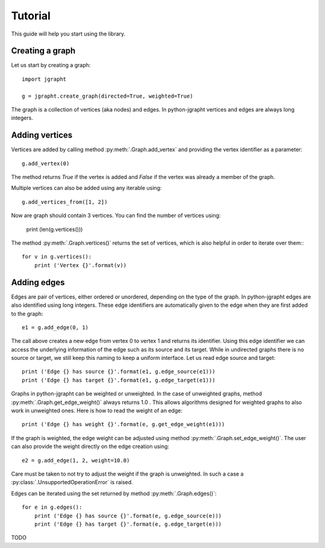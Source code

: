 .. _tutorial:

Tutorial
========

This guide will help you start using the library.

Creating a graph
----------------

Let us start by creating a graph::

  import jgrapht

  g = jgrapht.create_graph(directed=True, weighted=True)

The graph is a collection of vertices (aka nodes) and edges. In python-jgrapht vertices and
edges are always long integers.

Adding vertices
---------------

Vertices are added by calling method :py:meth:`.Graph.add_vertex` and providing the vertex
identifier as a parameter::

  g.add_vertex(0)

The method returns `True` if the vertex is added and `False` if the 
vertex was already a member of the graph. 

Multiple vertices can also be added using any iterable using::

  g.add_vertices_from([1, 2])

Now are graph should contain 3 vertices. You can find the number of vertices using:

  print (len(g.vertices()))

The method :py:meth:`.Graph.vertices()` returns the set of vertices, which is also 
helpful in order to iterate over them:::

  for v in g.vertices(): 
      print ('Vertex {}'.format(v))

Adding edges
------------

Edges are pair of vertices, either ordered or unordered, depending on the type of the graph. 
In python-jgrapht edges are also identified using long integers. These edge identifiers are 
automatically given to the edge when they are first added to the graph::

  e1 = g.add_edge(0, 1)

The call above creates a new edge from vertex 0 to vertex 1 and returns its identifier. Using this 
edge identifier we can access the underlying information of the edge such as its source and its target.
While in undirected graphs there is no source or target, we still keep this naming 
to keep a uniform interface. Let us read edge source and target::

  print ('Edge {} has source {}'.format(e1, g.edge_source(e1)))
  print ('Edge {} has target {}'.format(e1, g.edge_target(e1)))

Graphs in python-jgrapht can be weighted or unweighted. In the case of unweighted graphs, method 
:py:meth:`.Graph.get_edge_weight()` always returns 1.0 . This allows algorithms designed for weighted 
graphs to also work in unweighted ones. Here is how to read the weight of an edge::

  print ('Edge {} has weight {}'.format(e, g.get_edge_weight(e1)))

If the graph is weighted, the edge weight can be adjusted using method :py:meth:`.Graph.set_edge_weight()`.
The user can also provide the weight directly on the edge creation using::

  e2 = g.add_edge(1, 2, weight=10.0)

Care must be taken to not try to adjust the weight if the graph is unweighted. In such a case a 
:py:class:`.UnsupportedOperationError` is raised.

Edges can be iterated using the set returned by method :py:meth:`.Graph.edges()`::

  for e in g.edges(): 
      print ('Edge {} has source {}'.format(e, g.edge_source(e)))
      print ('Edge {} has target {}'.format(e, g.edge_target(e)))

    










TODO


